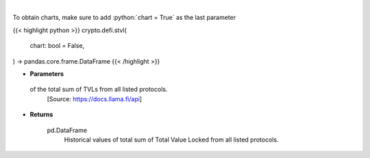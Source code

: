 .. role:: python(code)
    :language: python
    :class: highlight

|

.. raw:: html

    <h3>
    > Returns historical values of the total sum of TVLs from all listed protocols.
    [Source: https://docs.llama.fi/api]
    </h3>

To obtain charts, make sure to add :python:`chart = True` as the last parameter

{{< highlight python >}}
crypto.defi.stvl(
    chart: bool = False,
) -> pandas.core.frame.DataFrame
{{< /highlight >}}

* **Parameters**

 of the total sum of TVLs from all listed protocols.
    [Source: https://docs.llama.fi/api]

    
* **Returns**

    pd.DataFrame
        Historical values of total sum of Total Value Locked from all listed protocols.
    